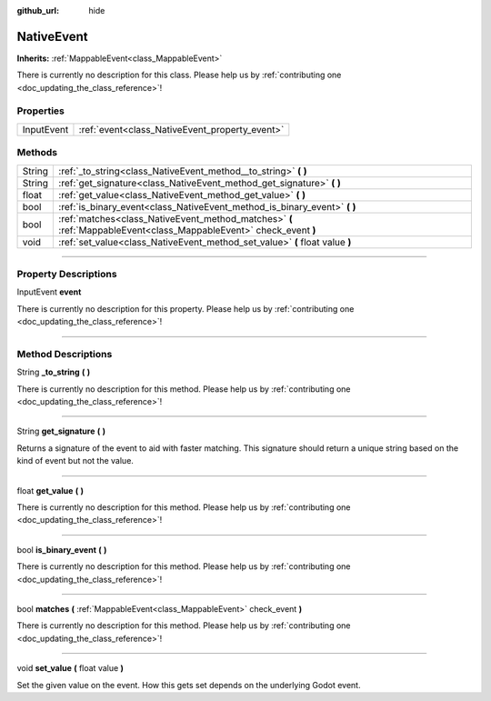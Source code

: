 :github_url: hide

.. DO NOT EDIT THIS FILE!!!
.. Generated automatically from Godot engine sources.
.. Generator: https://github.com/godotengine/godot/tree/master/doc/tools/make_rst.py.
.. XML source: https://github.com/godotengine/godot/tree/master/api/classes/NativeEvent.xml.

.. _class_NativeEvent:

NativeEvent
===========

**Inherits:** :ref:`MappableEvent<class_MappableEvent>`

.. container:: contribute

	There is currently no description for this class. Please help us by :ref:`contributing one <doc_updating_the_class_reference>`!

.. rst-class:: classref-reftable-group

Properties
----------

.. table::
   :widths: auto

   +------------+------------------------------------------------+
   | InputEvent | :ref:`event<class_NativeEvent_property_event>` |
   +------------+------------------------------------------------+

.. rst-class:: classref-reftable-group

Methods
-------

.. table::
   :widths: auto

   +--------+--------------------------------------------------------------------------------------------------------------------+
   | String | :ref:`_to_string<class_NativeEvent_method__to_string>` **(** **)**                                                 |
   +--------+--------------------------------------------------------------------------------------------------------------------+
   | String | :ref:`get_signature<class_NativeEvent_method_get_signature>` **(** **)**                                           |
   +--------+--------------------------------------------------------------------------------------------------------------------+
   | float  | :ref:`get_value<class_NativeEvent_method_get_value>` **(** **)**                                                   |
   +--------+--------------------------------------------------------------------------------------------------------------------+
   | bool   | :ref:`is_binary_event<class_NativeEvent_method_is_binary_event>` **(** **)**                                       |
   +--------+--------------------------------------------------------------------------------------------------------------------+
   | bool   | :ref:`matches<class_NativeEvent_method_matches>` **(** :ref:`MappableEvent<class_MappableEvent>` check_event **)** |
   +--------+--------------------------------------------------------------------------------------------------------------------+
   | void   | :ref:`set_value<class_NativeEvent_method_set_value>` **(** float value **)**                                       |
   +--------+--------------------------------------------------------------------------------------------------------------------+

.. rst-class:: classref-section-separator

----

.. rst-class:: classref-descriptions-group

Property Descriptions
---------------------

.. _class_NativeEvent_property_event:

.. rst-class:: classref-property

InputEvent **event**

.. container:: contribute

	There is currently no description for this property. Please help us by :ref:`contributing one <doc_updating_the_class_reference>`!

.. rst-class:: classref-section-separator

----

.. rst-class:: classref-descriptions-group

Method Descriptions
-------------------

.. _class_NativeEvent_method__to_string:

.. rst-class:: classref-method

String **_to_string** **(** **)**

.. container:: contribute

	There is currently no description for this method. Please help us by :ref:`contributing one <doc_updating_the_class_reference>`!

.. rst-class:: classref-item-separator

----

.. _class_NativeEvent_method_get_signature:

.. rst-class:: classref-method

String **get_signature** **(** **)**

Returns a signature of the event to aid with faster matching. This signature should return a unique string based on the kind of event but not the value.

.. rst-class:: classref-item-separator

----

.. _class_NativeEvent_method_get_value:

.. rst-class:: classref-method

float **get_value** **(** **)**

.. container:: contribute

	There is currently no description for this method. Please help us by :ref:`contributing one <doc_updating_the_class_reference>`!

.. rst-class:: classref-item-separator

----

.. _class_NativeEvent_method_is_binary_event:

.. rst-class:: classref-method

bool **is_binary_event** **(** **)**

.. container:: contribute

	There is currently no description for this method. Please help us by :ref:`contributing one <doc_updating_the_class_reference>`!

.. rst-class:: classref-item-separator

----

.. _class_NativeEvent_method_matches:

.. rst-class:: classref-method

bool **matches** **(** :ref:`MappableEvent<class_MappableEvent>` check_event **)**

.. container:: contribute

	There is currently no description for this method. Please help us by :ref:`contributing one <doc_updating_the_class_reference>`!

.. rst-class:: classref-item-separator

----

.. _class_NativeEvent_method_set_value:

.. rst-class:: classref-method

void **set_value** **(** float value **)**

Set the given value on the event. How this gets set depends on the underlying Godot event.

.. |virtual| replace:: :abbr:`virtual (This method should typically be overridden by the user to have any effect.)`
.. |const| replace:: :abbr:`const (This method has no side effects. It doesn't modify any of the instance's member variables.)`
.. |vararg| replace:: :abbr:`vararg (This method accepts any number of arguments after the ones described here.)`
.. |constructor| replace:: :abbr:`constructor (This method is used to construct a type.)`
.. |static| replace:: :abbr:`static (This method doesn't need an instance to be called, so it can be called directly using the class name.)`
.. |operator| replace:: :abbr:`operator (This method describes a valid operator to use with this type as left-hand operand.)`
.. |bitfield| replace:: :abbr:`BitField (This value is an integer composed as a bitmask of the following flags.)`
